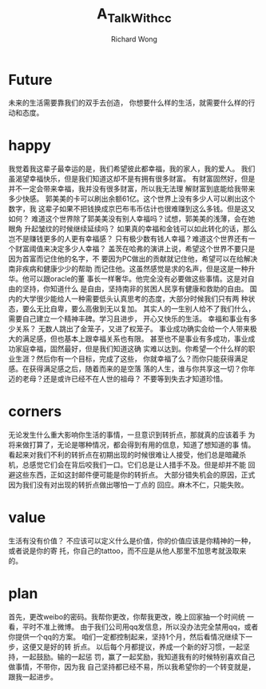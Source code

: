 # -*- mode: org -*-
# Last modified: <2013-05-31 23:13:44 Friday by wongrichard>
#+STARTUP: showall
#+LaTeX_CLASS: chinese-export
#+TODO: TODO(t) UNDERGOING(u) | DONE(d) CANCELED(c)
#+TITLE:   A_Talk_With_cc
#+AUTHOR: Richard Wong

* Future
  未来的生活需要靠我们的双手去创造，
  你想要什么样的生活，就需要什么样的行动和态度。

* happy
  我觉着我这辈子最幸运的是，我们希望彼此都幸福，我的家人，我的爱人。
  我们虽渴望幸福快乐，但是我们知道这却不是有拥有很多财富。
  有财富固然好，但是并不一定会带来幸福，我并没有很多财富，所以我无法理
  解财富到底能给我带来多少快感。
  郭美美的卡可以刷出余额61亿。这个世界上没有多少人可以刷出这个数字，我
  这辈子如果不把钱换成京巴布韦币估计也很难赚到这么多钱。但是这又如何？
  难道这个世界除了郭美美没有别人幸福吗？试想，郭美美的浅薄，会在她眼角
  升起皱纹的时候继续延续吗？
  如果真的幸福和金钱可以如此转化的话，那么岂不是赚钱更多的人更有幸福感？
  只有极少数有钱人幸福？难道这个世界还有一个财富阈值来决定多少人幸福？
  盖茨在哈弗的演讲上说，希望这个世界不要只是因为首富而记住他的名字，不
  要因为PC做出的贡献就记住他，希望可以在给解决南非疾病和健康少少的帮助
  而记住他。这虽然感觉是求的名声，但是这是一种升华。他可以跟oracle的董
  事长一样奢华。他完全没有必要做这些事情。这是对自由的坚持，你知道什么
  是自由，坚持南非的贫困人民享有健康和救助的自由。
  国内的大学很少能给人一种需要低头认真思考的态度，大部分时候我们只有两
  种状态，要么无比自卑，要么高傲到无以复加。
  其实人的一生别人给不了我们什么，需要自己建立一个精神丰碑。学习且进步，
  开心又快乐的生活。
  幸福和事业有多少关系？
  无数人跳出了金笼子，又进了权笼子。
  事业成功确实会给一个人带来极大的满足感，但也基本上跟幸福关系也有限。
  甚至也不是事业有多成功，事业成功家庭幸福，固然最好，但是我们知道这确
  实难以达到。你希望一个什么样的职业生涯？然后你有一个目标，完成了这些，
  你就幸福了么？而你只能获得满足感。在获得满足感之后，随着而来的是空落
  落的人生，谁与你共享这一切？你年迈的老母？还是或许已经不在人世的祖母？
  不要等到失去才知道珍惜。
  
* corners
  无论发生什么重大影响你生活的事情，一旦意识到转折点，那就真的应该着手
  为将来做打算了，无论是哪种情况，都会得到有用的信息，知道了想知道的事
  情。
  看起来对我们不利的转折点在初期出现的时候很难让人接受，他们总是暗藏杀
  机，总感觉它们会在背后咬我们一口。它们总是让人措手不及。但是却并不能
  回避这些东西，正如这封邮件便可能是你的转折点。
  大部分错失机会的原因，正式因为我们没有对出现的转折点做出哪怕一丁点的
  回应。麻木不仁，只能失败。

* value
  生活有没有价值？
  不应该可以定义什么是价值，你的价值应该是你精神的一种，或者说是你的寄
  托，你自己的tattoo，而不应是从他人那里不加思考就汲取来的。

* plan
  首先，更改weibo的密码。我帮你更改，你帮我更改，晚上回家抽一个时间统
  一看，平时不准上微博。
  由于我们公司用qq发信息，所以没办法完全禁用qq，或者你提供一个qq的方案。
  咱们一定都控制起来，坚持1个月，然后看情况继续下一步，这便又是好的转
  折点。
  以后每个月都提议，养成一个新的好习惯，一起坚持，一起鼓励。输的一起惩
  罚，赢了一起奖励，我知道我有的时候特别喜欢自己做事情，不带你，因为我
  自己坚持都已经不易，所以我希望你的一个转变就是，跟我一起进步。

